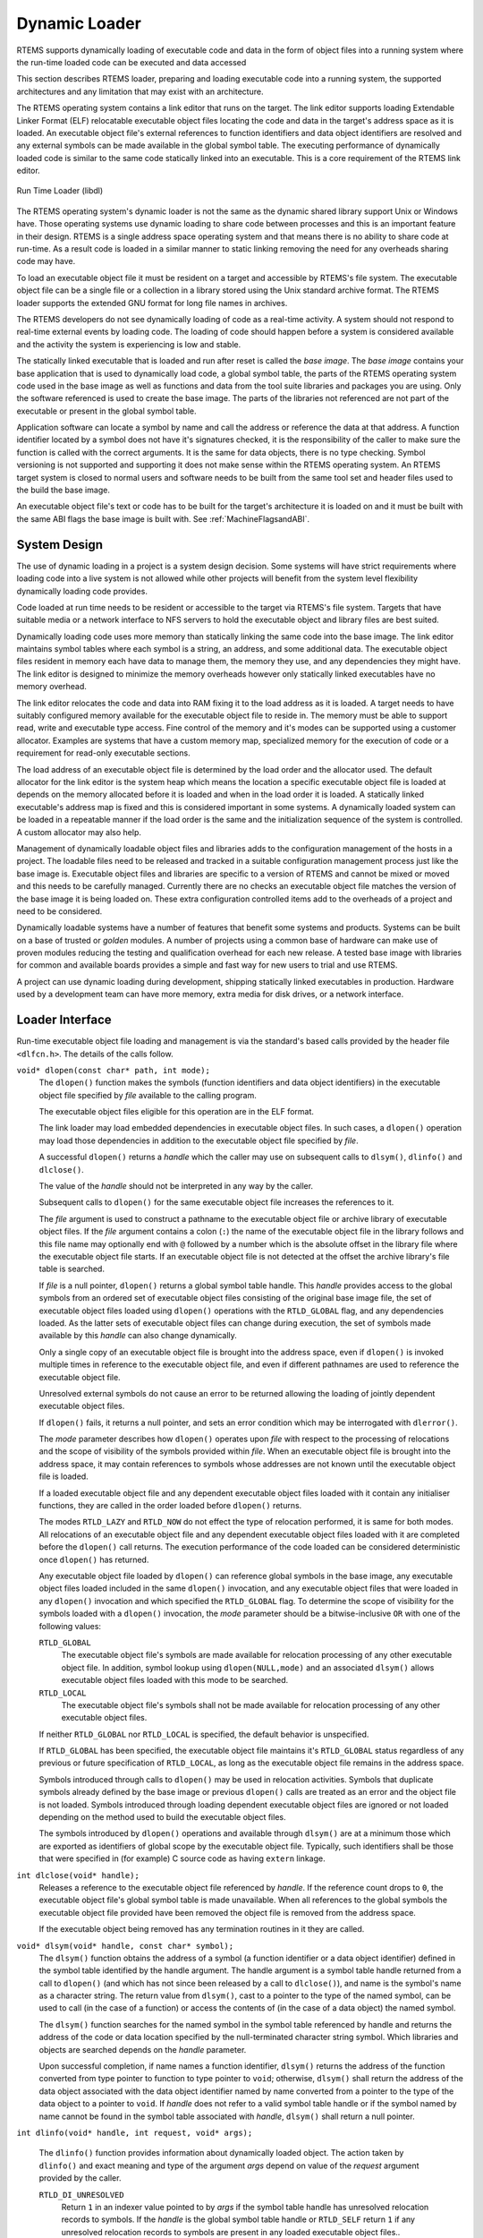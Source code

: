 .. SPDX-License-Identifier: CC-BY-SA-4.0

.. Copyright (C) 2019 Chris Johns <chrisj@rtems.org>

.. index:: Dynamic Loader

Dynamic Loader
==============
.. index:: Dynamic Loader
.. index:: Run-time Loader
.. index:: RTL
.. index:: Libdl

RTEMS supports dynamically loading of executable code and data in the form of
object files into a running system where the run-time loaded code can be
executed and data accessed

This section describes RTEMS loader, preparing and loading executable code into
a running system, the supported architectures and any limitation that may exist
with an architecture.

The RTEMS operating system contains a link editor that runs on the target. The
link editor supports loading Extendable Linker Format (ELF) relocatable
executable object files locating the code and data in the target's address space
as it is loaded. An executable object file's external references to function
identifiers and data object identifiers are resolved and any external symbols
can be made available in the global symbol table. The executing performance of
dynamically loaded code is similar to the same code statically linked into an
executable. This is a core requirement of the RTEMS link editor.

.. _fig-dl-libdl:

.. figure:: ../../images/user/libdl.png
   :width: 95%
   :alt: Run Time Loader (libdl)
   :figclass: align-center

   Run Time Loader (libdl)

The RTEMS operating system's dynamic loader is not the same as the dynamic
shared library support Unix or Windows have. Those operating systems use dynamic
loading to share code between processes and this is an important feature in
their design. RTEMS is a single address space operating system and that means
there is no ability to share code at run-time. As a result code is loaded in a
similar manner to static linking removing the need for any overheads sharing
code may have.

To load an executable object file it must be resident on a target and accessible
by RTEMS's file system. The executable object file can be a single file or a
collection in a library stored using the Unix standard archive format. The RTEMS
loader supports the extended GNU format for long file names in archives.

The RTEMS developers do not see dynamically loading of code as a real-time
activity. A system should not respond to real-time external events by loading
code. The loading of code should happen before a system is considered available
and the activity the system is experiencing is low and stable.

.. index: base image

The statically linked executable that is loaded and run after reset is called
the *base image*. The *base image* contains your base application that is used
to dynamically load code, a global symbol table, the parts of the RTEMS
operating system code used in the base image as well as functions and data from
the tool suite libraries and packages you are using. Only the software
referenced is used to create the base image. The parts of the libraries not
referenced are not part of the executable or present in the global symbol table.

Application software can locate a symbol by name and call the address or
reference the data at that address. A function identifier located by a symbol
does not have it's signatures checked, it is the responsibility of the caller to
make sure the function is called with the correct arguments. It is the same for
data objects, there is no type checking. Symbol versioning is not supported and
supporting it does not make sense within the RTEMS operating system. An RTEMS
target system is closed to normal users and software needs to be built from the
same tool set and header files used to the build the base image.

An executable object file's text or code has to be built for the target's
architecture it is loaded on and it must be built with the same ABI flags the
base image is built with. See :ref:`MachineFlagsandABI`.

System Design
-------------

The use of dynamic loading in a project is a system design decision. Some
systems will have strict requirements where loading code into a live system is
not allowed while other projects will benefit from the system level flexibility
dynamically loading code provides.

Code loaded at run time needs to be resident or accessible to the target via
RTEMS's file system. Targets that have suitable media or a network interface to
NFS servers to hold the executable object and library files are best suited.

Dynamically loading code uses more memory than statically linking the same code
into the base image. The link editor maintains symbol tables where each symbol
is a string, an address, and some additional data. The executable object files
resident in memory each have data to manage them, the memory they use, and any
dependencies they might have. The link editor is designed to minimize the memory
overheads however only statically linked executables have no memory overhead.

The link editor relocates the code and data into RAM fixing it to the load
address as it is loaded. A target needs to have suitably configured memory
available for the executable object file to reside in. The memory must be able
to support read, write and executable type access. Fine control of the memory
and it's modes can be supported using a customer allocator. Examples are systems
that have a custom memory map, specialized memory for the execution of code or a
requirement for read-only executable sections.

The load address of an executable object file is determined by the load order
and the allocator used. The default allocator for the link editor is the system
heap which means the location a specific executable object file is loaded at
depends on the memory allocated before it is loaded and when in the load order
it is loaded. A statically linked executable's address map is fixed and this is
considered important in some systems. A dynamically loaded system can be loaded
in a repeatable manner if the load order is the same and the initialization
sequence of the system is controlled. A custom allocator may also help.

Management of dynamically loadable object files and libraries adds to the
configuration management of the hosts in a project. The loadable files need to
be released and tracked in a suitable configuration management process just like
the base image is. Executable object files and libraries are specific to a
version of RTEMS and cannot be mixed or moved and this needs to be carefully
managed. Currently there are no checks an executable object file matches the
version of the base image it is being loaded on. These extra configuration
controlled items add to the overheads of a project and need to be considered.

Dynamically loadable systems have a number of features that benefit some systems
and products. Systems can be built on a base of trusted or *golden* modules. A
number of projects using a common base of hardware can make use of proven
modules reducing the testing and qualification overhead for each new release. A
tested base image with libraries for common and available boards provides a
simple and fast way for new users to trial and use RTEMS.

A project can use dynamic loading during development, shipping statically linked
executables in production. Hardware used by a development team can have more
memory, extra media for disk drives, or a network interface.

Loader Interface
----------------
.. index:: Loader Interface
.. index:: Loading object files
.. index:: dlfcn.h

Run-time executable object file loading and management is via the standard's
based calls provided by the header file ``<dlfcn.h>``. The details of the calls
follow.

.. _dlopen:
.. index:: dlopen

``void* dlopen(const char* path, int mode);``
  The ``dlopen()`` function makes the symbols (function identifiers and data
  object identifiers) in the executable object file specified by `file`
  available to the calling program.

  The executable object files eligible for this operation are in the ELF
  format.

  The link loader may load embedded dependencies in executable object files. In
  such cases, a ``dlopen()`` operation may load those dependencies in addition
  to the executable object file specified by `file`.

  A successful ``dlopen()`` returns a `handle` which the caller may use on
  subsequent calls to ``dlsym()``, ``dlinfo()`` and ``dlclose()``.

  The value of the `handle` should not be interpreted in any way by the caller.

  Subsequent calls to ``dlopen()`` for the same executable object file increases
  the references to it.

  The `file` argument is used to construct a pathname to the executable object
  file or archive library of executable object files. If the `file` argument
  contains a colon (``:``) the name of the executable object file in the library
  follows and this file name may optionally end with ``@`` followed by a number
  which is the absolute offset in the library file where the executable object
  file starts. If an executable object file is not detected at the offset the
  archive library's file table is searched.

  If `file` is a null pointer, ``dlopen()`` returns a global symbol table
  handle. This `handle` provides access to the global symbols from an ordered
  set of executable object files consisting of the original base image file, the
  set of executable object files loaded using ``dlopen()`` operations with the
  ``RTLD_GLOBAL`` flag, and any dependencies loaded. As the latter sets of
  executable object files can change during execution, the set of symbols made
  available by this `handle` can also change dynamically.

  Only a single copy of an executable object file is brought into the address
  space, even if ``dlopen()`` is invoked multiple times in reference to the
  executable object file, and even if different pathnames are used to reference
  the executable object file.

  Unresolved external symbols do not cause an error to be returned allowing the
  loading of jointly dependent executable object files.

  If ``dlopen()`` fails, it returns a null pointer, and sets an error condition
  which may be interrogated with ``dlerror()``.

  The `mode` parameter describes how ``dlopen()`` operates upon `file` with
  respect to the processing of relocations and the scope of visibility of the
  symbols provided within `file`. When an executable object file is brought into
  the address space, it may contain references to symbols whose addresses are
  not known until the executable object file is loaded.

  If a loaded executable object file and any dependent executable object files
  loaded with it contain any initialiser functions, they are called in the order
  loaded before ``dlopen()`` returns.

  The modes ``RTLD_LAZY`` and ``RTLD_NOW`` do not effect the type of relocation
  performed, it is same for both modes. All relocations of an executable object
  file and any dependent executable object files loaded with it are completed
  before the ``dlopen()`` call returns. The execution performance of the code
  loaded can be considered deterministic once ``dlopen()`` has returned.

  Any executable object file loaded by ``dlopen()`` can reference global symbols
  in the base image, any executable object files loaded included in the same
  ``dlopen()`` invocation, and any executable object files that were loaded in
  any ``dlopen()`` invocation and which specified the ``RTLD_GLOBAL`` flag. To
  determine the scope of visibility for the symbols loaded with a ``dlopen()``
  invocation, the `mode` parameter should be a bitwise-inclusive ``OR`` with one
  of the following values:

  ``RTLD_GLOBAL``
     The executable object file's symbols are made available for relocation
     processing of any other executable object file. In addition, symbol lookup
     using ``dlopen(NULL,mode)`` and an associated ``dlsym()`` allows
     executable object files loaded with this mode to be searched.

  ``RTLD_LOCAL``
    The executable object file's symbols shall not be made available for
    relocation processing of any other executable object files.

  If neither ``RTLD_GLOBAL`` nor ``RTLD_LOCAL`` is specified, the default
  behavior is unspecified.

  If ``RTLD_GLOBAL`` has been specified, the executable object file maintains
  it's ``RTLD_GLOBAL`` status regardless of any previous or future specification
  of ``RTLD_LOCAL``, as long as the executable object file remains in the
  address space.

  Symbols introduced through calls to ``dlopen()`` may be used in relocation
  activities. Symbols that duplicate symbols already defined by the base image
  or previous ``dlopen()`` calls are treated as an error and the object file is
  not loaded. Symbols introduced through loading dependent executable object
  files are ignored or not loaded depending on the method used to build the
  executable object files.

  The symbols introduced by ``dlopen()`` operations and available through
  ``dlsym()`` are at a minimum those which are exported as identifiers of global
  scope by the executable object file. Typically, such identifiers shall be
  those that were specified in (for example) C source code as having ``extern``
  linkage.

.. _dlclose:
.. index:: dlclose

``int dlclose(void* handle);``
  Releases a reference to the executable object file referenced by `handle`. If
  the reference count drops to ``0``, the executable object file's global symbol
  table is made unavailable. When all references to the global symbols the
  executable object file provided have been removed the object file is removed
  from the address space.

  If the executable object being removed has any termination routines in it they
  are called.

.. _dlsym:
.. index:: dlsym

``void* dlsym(void* handle, const char* symbol);``
 The ``dlsym()`` function obtains the address of a symbol (a function identifier
 or a data object identifier) defined in the symbol table identified by the
 handle argument. The handle argument is a symbol table handle returned from a
 call to ``dlopen()`` (and which has not since been released by a call to
 ``dlclose()``), and name is the symbol's name as a character string. The return
 value from ``dlsym()``, cast to a pointer to the type of the named symbol, can
 be used to call (in the case of a function) or access the contents of (in the
 case of a data object) the named symbol.

 The ``dlsym()`` function searches for the named symbol in the symbol table
 referenced by handle and returns the address of the code or data location
 specified by the null-terminated character string symbol. Which libraries and
 objects are searched depends on the `handle` parameter.

 Upon successful completion, if name names a function identifier, ``dlsym()``
 returns the address of the function converted from type pointer to function to
 type pointer to ``void``; otherwise, ``dlsym()`` shall return the address of
 the data object associated with the data object identifier named by name
 converted from a pointer to the type of the data object to a pointer to
 ``void``. If `handle` does not refer to a valid symbol table handle or if the
 symbol named by name cannot be found in the symbol table associated with
 `handle`, ``dlsym()`` shall return a null pointer.

.. _dlinfo:
.. index:: dlinfo

``int dlinfo(void* handle, int request, void* args);``

 The ``dlinfo()`` function provides information about dynamically loaded object.
 The action taken by ``dlinfo()`` and exact meaning and type of the argument
 `args` depend on value of the `request` argument provided by the caller.

 ``RTLD_DI_UNRESOLVED``
   Return ``1`` in an indexer value pointed to by `args` if the symbol table
   handle has unresolved relocation records to symbols. If the `handle` is the
   global symbol table handle or ``RTLD_SELF`` return ``1`` if any unresolved
   relocation records to symbols are present in any loaded executable object
   files..

.. _dlerror:
.. index:: dlerror

``const char *dlerror(void);``
 The ``dlerror()`` function returns a null-terminated character string (with no
 trailing ``<newline>``) that describes the last error that occurred during
 dynamic linking processing. If no dynamic linking errors have occurred since
 the last invocation of ``dlerror()``, ``dlerror()`` returns ``NULL``. Thus,
 invoking ``dlerror()`` a second time, immediately following a prior
 invocation, results in ``NULL`` being returned.

This example opens an object file, checks for any unresolved symbols the object
file may have, locates a global symbol in the object file, calls it then closes
the object file:

.. code-block:: c

 #include <stdbool.h>
 #include <stdio.h>
 #include <dlfcn.h>

 typedef int (*call_sig)(void);

 bool load_object (void)
 {
   void*    handle;
   call_sig call;
   int      unresolved;

   handle = dlopen ("/code.o", RTLD_NOW | RTLD_GLOBAL);
   if (handle == NULL)
   {
     printf ("dlopen failed: %s\n", dlerror ());
     return false;
   }

   if (dlinfo (handle, RTLD_DI_UNRESOLVED, &unresolved) < 0)
   {
     printf ("dlinfo failed: %s\n", dlerror ());
     dlclose (handle);
     return false;
   }

   if (unresolved != 0)
   {
     printf ("object.o has unresolved external symbols\n");
     dlclose (handle);
     return false;
   }

   call = dlsym (handle, "foo");
   if (call == NULL)
   {
     printf("dlsym failed: symbol 'foo' not found\n");
     dlclose (handle);
     return false;
   }

   printf ("'foo()' returns: %i\n", call ());

   if (dlclose (handle) < 0)
   {
     printf("dlclose failed: %s\n", dlerror());
     return false;
   }

   return true;
 }

Symbols
-------
.. index:: symbol
.. index:: global symbol
.. index:: function identifier
.. index:: data object identifier

The RTEMS link editor manages the symbols for the base image and all resident
executable object files. A symbol is an identifier string and a pointer value to
a function identifier or a data object identifier. The symbols held in the
symbol tables are used in the relocation of executable object files or they can
be accessed by application code using the :ref:`dlsym() <dlsym>` call.

.. index:: orphaned object file

An executable object file's symbols are removed from the global symbol table
when it is closed or orphaned. An executale object file cannot be unloaded if a
symbol it provides is referenced by another object and that object is still
resident. An executable object file that has no references to any of its symbols
and was not explicitly loaded using the :ref:`dlopen() <dlopen>` call is
orphaned and automatically removed from the address space.

Base Image Symbols
^^^^^^^^^^^^^^^^^^
.. index:: base image symbols

The base image symbol table provides access to the function and data objects
statically linked into the base image. Loaded executable object files can be
directly linked to the code and data resident in the base image.

A statically linked RTEMS executable does not contain a symbol table, it has to
be generated and either embedded into the executable or loaded as a specially
created executable object file.

The base image symbol table is dependent on the contents of the base image and
this is not known until it has been linked. This means the base image symbol
table needs to be constructed after the base image executable has been linked
and the list of global symbols is known.

The RTEMS Tools command :program:`rtems-syms` (see :ref:`RTEMSSymbols`) extracts
the global and weak symbols from an RTEMS static executable file, creates a C
file and compiles it creating a relocatable executable object file. This file
can be linked with the static executable's object files and libraries to create
a static executables with an embedded symbol table or the executable file can be
loaded dynamically at run-time. The following needs to be observed:

#. The option ``-e`` or ``--embedded`` to :program:`rtems-syms` creates an
   executable object file to be embedded in the base image and not providing
   either of these options creates a symbols executable object file that is
   loaded at run-time. The same executable object file cannot be used to
   embedded or load.

#. The target C compiler and machine options need to be provided to make sure
   the correct ABI for the target is used. See :ref:`MachineFlagsandABI`.

.. index:: embedded symbol table
.. _EmbbeddedSymbolTable:

Embedded Symbols
^^^^^^^^^^^^^^^^

An embedded symbol table is *embedded* within the base image executable file and
loaded when the static executable is loaded into memory by the bootloader. The
symbol table is automatically added to the link editor's global symbol table
when the first executable object file is loaded.

The process to embed the symbol table requires linking the base image twice.
The first link is to create a static executable that collects together the
symbols to make the symbol table. The RTEMS Tools command `rtems-syms` extracts
the global and weak symbols from the static executable ELF file, creates a C
file and compiles it to create an executable object file. The base image is
linked a second time and this time the symbol table executable object file is
added to the list of object files.

Embedding the symbol table means the chances of the symbol table and base image
not matching is low, however it also means the symbol table is always present in
the kernel image when dynamic loading may be optional. A project's build system
is made more complex as it needs to have extra steps to link a second time.

This example shows creating an embedded symbol table object file and linking it
into the base image.

.. code-block:: none

 $ sparc-rtems@rtems-ver-major@-gcc -mcpu=cypress foo.o -lrtemsbsp -lrtemscpu -o foo.pre
 $ rtems-syms -e -C sparc-rtems@rtems-ver-major@-gcc -c "-mcpu=cypress" -o foo-sym.o foo.pre
 $ sparc-rtems@rtems-ver-major@-gcc -mcpu=cypress foo.o foo-sym.o -lrtemsbsp -lrtemscpu -o foo.exe

The link command line steps in this example are not complete.

.. _LoadableSymbolTable:

Loadable Symbols
^^^^^^^^^^^^^^^^

A run-time loaded symbol table is the default for the command
:program:`rtems-syms`. The symbol table executable object file is packaged with
the other files to be dynamically loaded at run-time and placed on the target's
file system. It needs to be loaded before any other executable object file are
loaded or unresolved symbols can occur that will not be resolved.

A run-time loaded symbol table does not consume any target resources until it is
loaded. This is useful in a system that optionally needs to dynamically load
code, for example as a development environment. The symbol table executable
needs to exactly match the base image loading it or the behavior is
unpredictable. No checks are made.

The example shows creating and loading a symbol table executable object
file. First create the symbol table's executable object file:

.. code-block:: none

 $ sparc-rtems@rtems-ver-major@-gcc -mcpu=cypress foo.o -lrtemsbsp -lrtemscpu -o foo.exe
 $ rtems-syms -C sparc-rtems@rtems-ver-major@-gcc -c "-mcpu=cypress" -o foo-sym.o foo.exe

The link command line steps in this example are not complete.

Load the symbol table:

.. code-block:: c

 #include <stdbool.h>
 #include <stdio.h>
 #include <dlfcn.h>

 bool load (void)
 {
  void* handle = dlopen ("/foo-sym.o", RTLD_NOW | RTLD_GLOBAL);
  if (handle == NULL)
  {
    printf ("failed to load the symbol table: %s\n", dlerror ());
    return false;
  }
  return true;
 }

Unresolved Symbols
------------------

The RTEMS link editor does not return an error when an executable object file is
loaded with unresolved symbols. This allows dependent object files to be
loaded. For example an executable object file :file:`foo.o` contains the
function ``foo()`` and that function calls ``bar()`` and an executable object
file :file:`bar.o` contains a function ``bar()`` that calls the function
``foo()``. Either of these executable object files can be loaded first as long
both are loaded before any symbols are accessed.

The link editor defers the resolution of unresolved symbols until the symbol is
available in the global symbol table. Executing code or accessing data in a
loaded executable object file with unresolved external symbols results in
unpredictable behavior.

All unresolved symbols are checked after an executable object file has been
loaded. If a symbol is found and resolved any relocations that reference the
symbol are fixed. If valid library files have been configured the symbol table's
of each library are searched and if the symbol is found the dependent executable
object file is loaded. This process repeats until no more symbols can be
resolved.

The ``dlinfo()`` call can be used to see if a loaded executable object file has
any unresolved symbols:

.. code-block:: c

 #include <stdbool.h>
 #include <stdio.h>
 #include <dlfcn.h>

 bool has_unresolved(void* handle)
 {
   int unresolved;
   if (dlinfo (handle, RTLD_DI_UNRESOLVED, &unresolved) < 0)
   {
     printf ("dlinfo failed: %s\n", dlerror ());
     return false;
   }
   return unresolved != 0;
 }

The handle ``RTLD_SELF`` checks for any unresolved symbols in all resident
object files:

.. code-block:: c

 if (has_unresolved(RTLD_SELF))
   printf("system has unsolved symbols\n");

Libraries
---------

The RTEMS link editor supports loading executable object files from
libraries. Executable object files can be explicitly loaded from a library using
a specific path to :ref:`dlopen() <dlopen>` and treated the same as loading a
stand alone executable object file. Libraries can be searched and an executable
object file containing the search symbol can be loaded automatically as a
dependent executable object file. A dependent executable object file loaded from
a library with no symbol references to it's symbols is orphaned and
automatically unloaded and removed from the address space.

.. _fig-dl-libs:

.. figure:: ../../images/user/libdl-load.png
   :width: 65%
   :alt: Loading Executable Object Files
   :figclass: align-center

   Loading Executable Object Files

A library is an archive format file created using the RTEMS architecture
prefixed :program:`ar` command. The RTEMS tool suite provides the :program:`ar`
program and system libraries such as :file:`libc.a` and :file:`libm.a` for each
architecture and ABI. Libraries used by the RTEMS link editor for searching must
contain a symbol table created by the :program:`ranlib` program from the RTEMS
tool suite.

Searching a library's symbol table and loading an executable object file
containing the symbol is called *dependent loading*. Dependent loading provides
a simple way to manage the dependencies when loading an executable object
file. If code in an executable object file references functions or data objects
that are part of a library and the symbols are not part of the base image those
symbols will not resolve unless the library is on the target and available for
searching and loading. Dependent loading from libraries on the target provides a
simple and understandable way to manage the dependency issue between the base
image, loaded code and the system libraries.

The RTEMS link editor checks for the configuration file :file:`/etc/libdl.conf`
on each call to :ref:`dlopen() <dlopen>`. If the file has changed since the last
check it is loaded again and the contents processed. The file format is:

#. Comments start with the ``#`` character.
#. A line is a wildcard path of libraries to search for. The wildcard search
   uses the ``fnmatch()`` call. The ``fnmatch()`` function matches patterns
   according to the rules used by a shell.

Files that match the search pattern are verified as a library and if a symbol
table is found it is loaded and the symbols it contains made search-able.

A call to :ref:`dlopen() <dlopen>` checks the global symbols table and any
references to relocation symbols not found are *unresolved* and added to the
unresolved symbol table. Once the executable object file is loaded the link
editor attempts to resolve any unresolved symbols. The unresolved symbol
resolver checks each unresolved symbol against the global symbol table and if
not found the available library symbol tables are searched. If a symbol is found
in a library the dependent executable object file is loaded. The process repeats
until all unresolved symbols have been resolved and the remaining unresolved
symbols are not in the global symbol table or any libraries. The loading of a
library executable object file will resolve at least one symbol and it may add
more unresolved symbols requiring further searching of the libraries.

.. index:: strip library

A library of executable object files built by the RTEMS Tool suite can contain
debug information and this should be stripped before loading on to the
target. The tool suite's command :program:`strip` can strip all the object files
in a library with a single command.

.. code-block:: none

  $ sparc-rtems@rtems-ver-major@-strip libc.a

Large Memory
------------

The RTEMS link editor supports large memory relocations. Some architectures have
instructions where the relative branch or jump offset from the instruction to
the target address is limited. These instructions provide improved performance
because less code generated compared to larger instructions which contain full
address space references. The compact code helps lower cache pressure as well
and providing improved performance for localalized functions and loops. The
compiler defaults to generating the smaller instruction and as the final address
map not known when generating the code, linkers need to provide glue code to
extend the small address range to the enitre address space. This is called a
trampoline. A trampoline is transparent to the execution of the code.

The link editor parses an executable object file's relocation records to
determine the number of trampolines needed. Added to this value are all
unresolved symbols present in an executable object file after it is
loaded. There is a slot allocated even if the symbol ends up being within range
as there is no way to determine a symbol's address until it is loaded and the
range calculated.

The trampoline table is allocated a separate block of memory to the executable
object file's text, data and constants memory. The trampoline parsing requires
the executable object file's instructions (text) be in memory as the
instructions are inspected by the architecture specific relocation support to
determine an instruction's range. As a result the allocation for the trampoline
table has to occur after the text memory has been allocated. Most instructions
have relative offsets and the trampoline table is allocated at one end limiting
the size of an object to half the maximum range.

Trampolines support is available for the ARM and PowerPC architectures. The
SPARC and Intel x86 architectures do not need trampolines and MIPS needs support
added.

Allocator
---------

The RTEMS link editor supports custom allocators. A custom allocator lets you
manage the memory used by the RTEMS link editor as it runs. Allocators could
provide:

#. Support for the various types of memory that can be allocated allowing
   specialised target support for specific use cases.
#. Locking of read-only memory. The link editor unlocks read-only memory when it
   needs to write to it.
#. Separation of memory holding code and data from the heap.

The allocator can be hooked using the ``rtems_rtl_alloc_hook`` call before any
calls to :ref:`dlopen() <dlopen>` are made. The hook call returns the current
allocate allowing the allocators to be chained.

The default allocator uses the heap.

.. _rtems_rtl_alloc_tags:
.. index:: rtems_rtl_alloc_tags

The allocator tags specify the type of memory the allocator is handling. The tag
used to allocate memory at an address must be used when making allocator
calls. The ``rtems_rtl_alloc_tags`` are:

 .. index:: RTEMS_RTL_ALLOC_OBJECT

 ``RTEMS_RTL_ALLOC_OBJECT``
  Allocate a generic object. The link editor uses this memory for data
  structures it uses to manage the linking process and resident executable
  object files.

 .. index:: RTEMS_RTL_ALLOC_SYMBOL

 ``RTEMS_RTL_ALLOC_SYMBOL``
  Allocate memory to hold symbol data.

 .. index:: RTEMS_RTL_ALLOC_EXTERNAL

 ``RTEMS_RTL_ALLOC_EXTERNAL``
  Allocate memory for unresolved external symbols.

 .. index:: RTEMS_RTL_ALLOC_READ

 ``RTEMS_RTL_ALLOC_READ``
  Allocate memory for read-only data such as constants and exception tables.

 .. index:: RTEMS_RTL_ALLOC_READ_WRITE

 ``RTEMS_RTL_ALLOC_READ_WRITE``
  Allocate memory for read-write data such as a initialised, uninitialized and
  common variables.

 .. index:: RTEMS_RTL_ALLOC_READ_EXEC

 ``RTEMS_RTL_ALLOC_READ_EXEC``
  Allocate memory for code to be executed in. The address space is configure for
  read and execute.

.. _rtems_rtl_alloc_cmd:
.. index:: rtems_rtl_alloc_cmd

The commands are used to control the action the allocator performs. The
``rtems_rtl_alloc_cmd`` are:

 .. index:: RTEMS_RTL_ALLOC_NEW

 ``RTEMS_RTL_ALLOC_NEW``
  Allocate memory of the ``tag`` type. Returns ``NULL`` if the allocation fails.

 .. index:: RTEMS_RTL_ALLOC_DEL

 ``RTEMS_RTL_ALLOC_DEL``
  Delete a previous allocation freeing the memory. The ``tag`` has to match
  address of the memory being deleted.

 .. index:: RTEMS_RTL_ALLOC_WR_ENABLE

 ``RTEMS_RTL_ALLOC_WR_ENABLE``
  Enable writes to a region of memory previously allocated. The ``tag`` has to
  match the address of the memory being write enabled. The link editor may call
  issue this command for memory that is already write enabled.

 .. index:: RTEMS_RTL_ALLOC_WR_DISABLE

 ``RTEMS_RTL_ALLOC_WR_DISABLE``
  Disable writes to a region of memory previously allocated. The ``tag`` has to
  match address of the memory being write disabled. The link editor may call
  issue this command for memory that is writable and not to be write
  disabled. The allocator need to manage this case.

.. _rtems_rtl_allocator:
.. index:: rtems_rtl_allocator

The allocator handler is a single call to handle all allocator requests. The
handler called on evey allocation action made by the link editor. The type of
the function you need is:

.. code-block:: c

 typedef void (*rtems_rtl_allocator)(rtems_rtl_alloc_cmd cmd,
                                     rtems_rtl_alloc_tag tag,
                                     void**              address,
                                     size_t              size);


The arguments are:

``cmd``
 The command to action. See `rtems_rtl_alloc_cmd <rtems_rtl_alloc_cmd_>`_.

``tag``

 The type of memory the command is for. The ``tag`` must match the
 address for commands other than ``RTEMS_RTL_ALLOC_OBJECT``.  See
 `rtems_rtl_alloc_tags <rtems_rtl_alloc_tags_>`_.

``address``
 Pointer to the address. This is set of the ``RTEMS_RTL_ALLOC_OBJECT`` command
 and read for the other commands. The ``tag`` must match the address for
 commands that read the address from the pointer.

``size``
 The size of the memory to allocate. This is only valid for the
 ``RTEMS_RTL_ALLOC_OBJECT`` command.

The call to hook the allocator is:

.. code-block:: c

 rtems_rtl_allocator rtems_rtl_alloc_hook (rtems_rtl_allocator handler);

The current allocator is returned. You can provide a full allocator or you can
filter commands.

Languages
---------

C is supported.

C++ is supported. Initializer functions are called when an object is loaded and
finalizer functions are called before it is unloaded and removed. Static
constructions are initializer functions and static destructors are finalizer
functions.

C++ exceptions are handled across modules. The compiler generated exception
tables present in an executable object file are registered with the architecture
specific mechanism when loaded and deregistered when unloaded. An exception
thrown in loaded code can be caught in the base image or another loaded
module. If you are using C++ and exceptions it is recommended some exception
code is added to the base image to place the architecture specific support in
the base image.

Thread Local Storage
--------------------

Thread local storage (TLS) is currenly not supported by the RTEMS link
editor. The RTEMS executive needs to have a special allocator added to manage
dynamically allocating TLS variables in a thread.

If you need TLS support in dynamically loaded code please consider the RTEMS
support options.

Architectures
-------------

The following architectures are supported:

 - ARM
 - Blackfin
 - H8300
 - Intel x86 (i386)
 - LM32
 - M68K
 - MIPS
 - Moxie
 - PowerPC
 - SPARC
 - V850

ARM
^^^

The ARM relocation backend supports veneers which is trampolines.

The veneer implementation is a single instruction and a 32bit target address
making the overhead 8 bytes for each veneer. The performance overhead is a
single instruction.

PowerPC
^^^^^^^

The PowerPC relocation backend support trampolines and small data.

The trampoline is four instructions and uses register 12 which the PowerPC ABI
reserves for scratch use. The implementation loads the counter register and
branches to the address it contains. The trampoline size is 16 bytes. The
performance overhead is four instructions.

The PowerPC relocation backend also supports small data. The sections of an
executable object file are parsed and small data are tagged as needing
architecture specific allocations. These sections are not allocated as part of
the standard section allocation. Small data sections are allocated in the global
small data region of memory. The size of this region is defined in the BSP's
linker command file by setting ``bsp_section_small_data_area_size`` variable:

.. code-block:: c

 bsp_section_small_data_area_size = 65536;

The maximum size of the small data region is 65536 bytes. It is recommended code
built for loading uses the same settings for small base as the base image.

